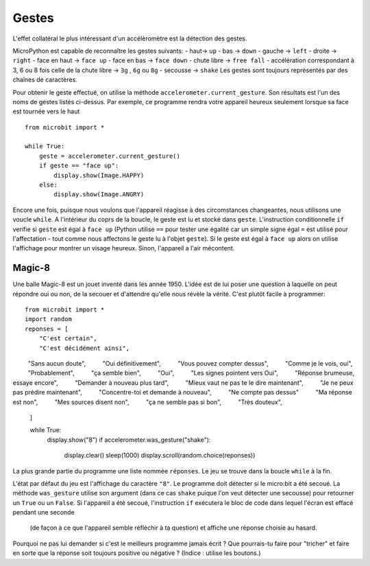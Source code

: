 Gestes
--------

L'effet collatéral le plus intéressant d'un accélèromètre est la détection des
gestes.

MicroPython est capable de reconnaître les gestes suivants:
- haut-> ``up``
- bas -> ``down``
- gauche -> ``left``
- droite -> ``right``
- face en haut -> ``face up``
- face en bas -> ``face down``
- chute libre ->  ``free fall``
- accélération correspondant à 3, 6 ou 8 fois celle de la chute libre -> ``3g``
,  ``6g`` ou ``8g``
- secousse -> ``shake``
Les gestes sont toujours représentés par des chaînes de caractères.

Pour obtenir le geste effectué, on utilise la méthode ``accelerometer.current_gesture``.
Son résultats est l'un des noms de gestes listés ci-dessus. Par exemple, ce
programme rendra votre appareil heureux seulement lorsque sa face est tournée
vers le haut ::

    from microbit import *

    while True:
        geste = accelerometer.current_gesture()
        if geste == "face up":
            display.show(Image.HAPPY)
        else:
            display.show(Image.ANGRY)

Encore une fois, puisque nous voulons que l'appareil réagisse à des circomstances
changeantes, nous utilisons une voucle ``while``. A l'intérieur du coprs de la
boucle, le geste est lu et stocké dans ``geste``. L'instruction conditionnelle
``if`` verifie si ``geste`` est égal à ``face up`` (Python utilise ``==`` pour
tester une égalité car un simple signe égal ``=`` est utilisé pour l'affectation -
tout comme nous affectons le geste lu à l'objet ``geste``). Si le geste est égal
à ``face up`` alors on utilise l'affichage pour montrer un visage heureux. Sinon,
l'appareil a l'air mécontent.

Magic-8
+++++++

Une balle Magic-8 est un jouet inventé dans les année 1950. L'idée est de lui poser
une question à laquelle on peut répondre oui ou non, de la secouer et d'attendre
qu'elle nous révèle la vérité. C'est plutôt facile à programmer::

    from microbit import *
    import random
    reponses = [
        "C'est certain",
        "C'est décidément ainsi",
         "Sans aucun doute",
         "Oui définitivement",
         "Vous pouvez compter dessus",
         "Comme je le vois, oui",
         "Probablement",
         "ça semble bien",
         "Oui",
         "Les signes pointent vers Oui",
         "Réponse brumeuse, essaye encore",
         "Demander à nouveau plus tard",
         "Mieux vaut ne pas te le dire maintenant",
         "Je ne peux pas prédire maintenant",
         "Concentre-toi et demande à nouveau",
         "Ne compte pas dessus"
         "Ma réponse est non",
         "Mes sources disent non",
         "ça ne semble pas si bon",
         "Très douteux",
    ]
    
    while True:
        display.show("8")
        if accelerometer.was_gesture("shake"):
            display.clear()
            sleep(1000)
            display.scroll(random.choice(reponses))

La plus grande partie du programme une liste nommée ``réponses``. Le jeu se
trouve dans la boucle ``while`` à la fin.

L'état  par défaut du jeu est l'affichage du caractère ``"8"``. Le programme doit
détecter si le micro:bit a été secoué. La méthode ``was_gesture`` utilise son
argument (dans ce cas ``shake`` puique l'on veut détecter une secousse) pour
retourner un ``True`` ou un ``False``. Si l'appareil a été secoué, l'instruction
``if`` exécutera le bloc de code dans lequel l'écran est effacé pendant une seconde
 (de façon à ce que l'appareil semble réfléchir à ta question) et affiche une
 réponse choisie au hasard.

Pourquoi ne pas lui demander si c'est le meilleurs programme jamais écrit ? Que
pourrais-tu faire pour "tricher" et faire en sorte que la réponse soit toujours
positive ou négative ? (Indice : utilise les boutons.)
